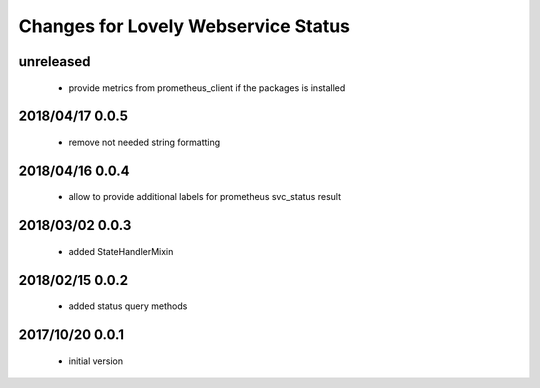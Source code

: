 ====================================
Changes for Lovely Webservice Status
====================================

unreleased
==========

 - provide metrics from prometheus_client if the packages is installed

2018/04/17 0.0.5
================

 - remove not needed string formatting

2018/04/16 0.0.4
================

 - allow to provide additional labels for prometheus svc_status result

2018/03/02 0.0.3
================

 - added StateHandlerMixin

2018/02/15 0.0.2
================

 - added status query methods

2017/10/20 0.0.1
================

 - initial version
